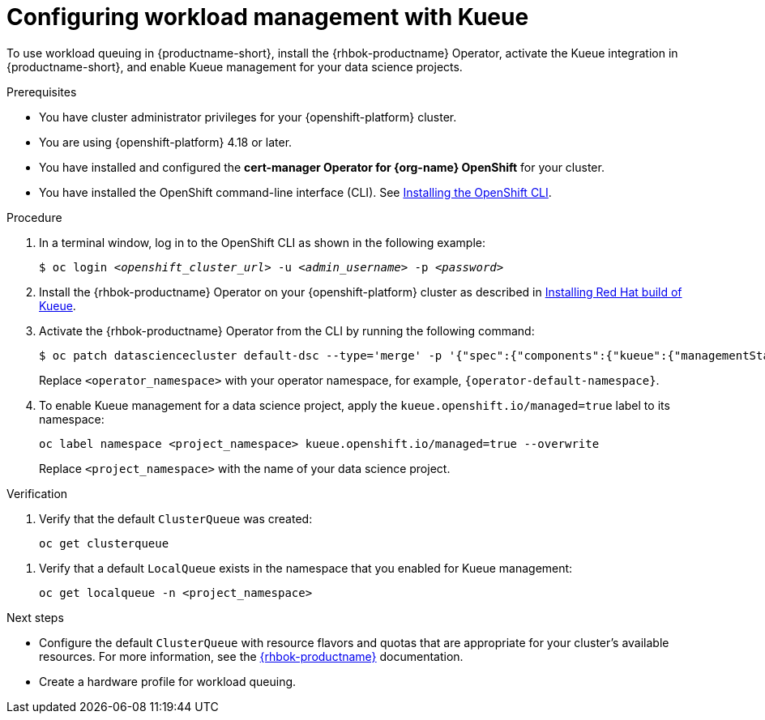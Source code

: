 :_module-type: PROCEDURE

[id="configuring-workload-management-with-kueue_{context}"]
= Configuring workload management with Kueue

[role="_abstract"]
To use workload queuing in {productname-short}, install the {rhbok-productname} Operator, activate the Kueue integration in {productname-short}, and enable Kueue management for your data science projects.

.Prerequisites
* You have cluster administrator privileges for your {openshift-platform} cluster.
* You are using {openshift-platform} 4.18 or later.
* You have installed and configured the *cert-manager Operator for {org-name} OpenShift* for your cluster.
* You have installed the OpenShift command-line interface (CLI). See link:https://docs.redhat.com/en/documentation/openshift_container_platform/{ocp-latest-version}/html/cli_tools/openshift-cli-oc#installing-openshift-cli[Installing the OpenShift CLI^].

.Procedure

. In a terminal window, log in to the OpenShift CLI as shown in the following example:
+
[source,subs="+quotes"]
----
$ oc login __<openshift_cluster_url>__ -u __<admin_username>__ -p __<password>__
----

. Install the {rhbok-productname} Operator on your {openshift-platform} cluster as described in link:https://docs.redhat.com/en/documentation/red_hat_build_of_kueue/latest/html/installing_on_openshift_container_platform/install-kueue[Installing Red Hat build of Kueue].

. Activate the {rhbok-productname} Operator from the CLI by running the following command:
+
[source,subs="+quotes"]
----
$ oc patch datasciencecluster default-dsc --type='merge' -p '{"spec":{"components":{"kueue":{"managementState":"Unmanaged"}}}}' -n <operator_namespace>
----
+
Replace `<operator_namespace>` with your operator namespace, for example, `pass:attributes[{operator-default-namespace}]`.

. To enable Kueue management for a data science project, apply the `kueue.openshift.io/managed=true` label to its namespace: 
+
[source,terminal]
----
oc label namespace <project_namespace> kueue.openshift.io/managed=true --overwrite
----
+
Replace `<project_namespace>` with the name of your data science project.

.Verification

. Verify that the default `ClusterQueue` was created:
+
[source,terminal]
----
oc get clusterqueue
----
////
+
.Example output
[source,text]
----
NAME                  STRATEGY                PENDING WORKLOADS   ADMITTED WORKLOADS
default-cluster-queue   BestEffort              0                   0
----
////
. Verify that a default `LocalQueue` exists in the namespace that you enabled for Kueue management:
+
[source,terminal]
----
oc get localqueue -n <project_namespace>
----
////
+
.Example output
[source,text]
----
NAME                  CLUSTERQUEUE            PENDING WORKLOADS   ADMITTED WORKLOADS
user-workload-queue   default-cluster-queue   0                   0
----
////

.Next steps
* Configure the default `ClusterQueue` with resource flavors and quotas that are appropriate for your cluster's available resources. For more information, see the link:https://docs.redhat.com/en/documentation/red_hat_build_of_kueue[{rhbok-productname}] documentation.
* Create a hardware profile for workload queuing.